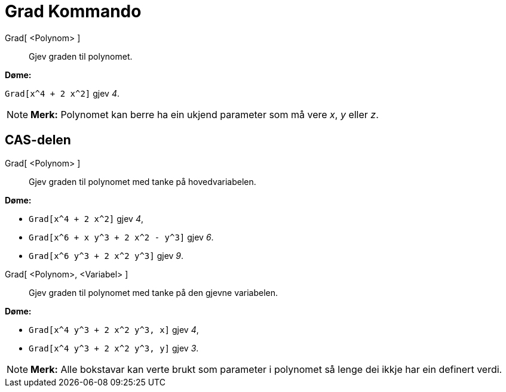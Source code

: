 = Grad Kommando
:page-en: commands/Degree
ifdef::env-github[:imagesdir: /nn/modules/ROOT/assets/images]

Grad[ <Polynom> ]::
  Gjev graden til polynomet.

[EXAMPLE]
====

*Døme:*

`++Grad[x^4 + 2 x^2]++` gjev _4_.

====

[NOTE]
====

*Merk:* Polynomet kan berre ha ein ukjend parameter som må vere _x_, _y_ eller _z_.

====

== CAS-delen

Grad[ <Polynom> ]::
  Gjev graden til polynomet med tanke på hovedvariabelen.

[EXAMPLE]
====

*Døme:*

* `++Grad[x^4 + 2 x^2]++` gjev _4_,
* `++Grad[x^6 + x y^3 + 2 x^2 - y^3]++` gjev _6_.
* `++Grad[x^6 y^3 + 2 x^2 y^3]++` gjev _9_.

====

Grad[ <Polynom>, <Variabel> ]::
  Gjev graden til polynomet med tanke på den gjevne variabelen.

[EXAMPLE]
====

*Døme:*

* `++Grad[x^4 y^3 + 2 x^2 y^3, x]++` gjev _4_,
* `++Grad[x^4 y^3 + 2 x^2 y^3, y]++` gjev _3_.

====

[NOTE]
====

*Merk:* Alle bokstavar kan verte brukt som parameter i polynomet så lenge dei ikkje har ein definert verdi.

====
